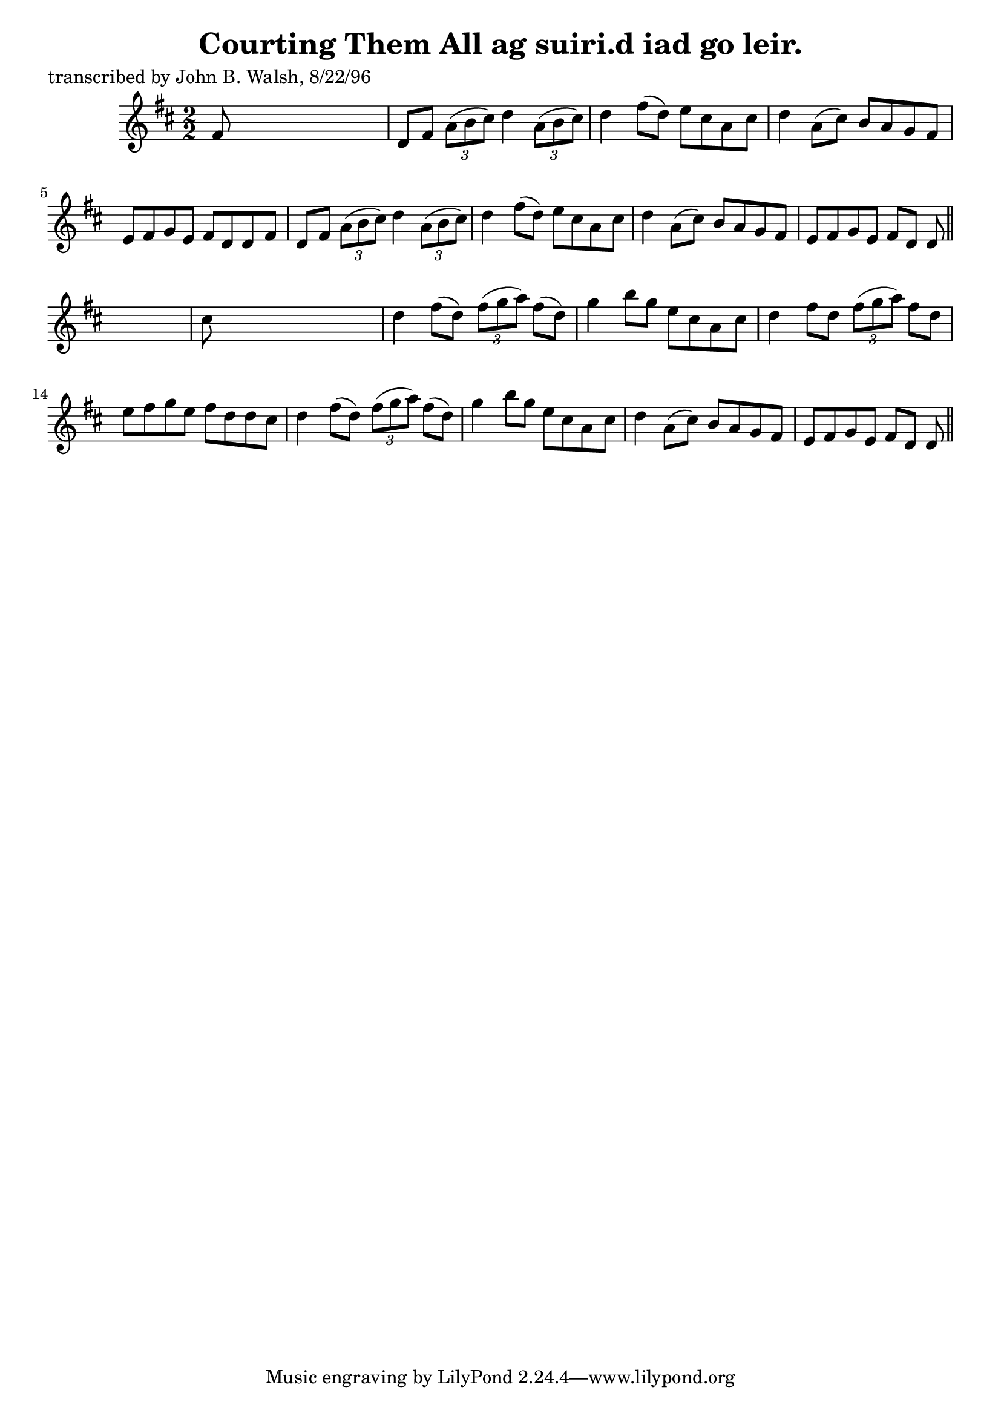 
\version "2.16.2"
% automatically converted by musicxml2ly from xml/1489_jw.xml

%% additional definitions required by the score:
\language "english"


\header {
    poet = "transcribed by John B. Walsh, 8/22/96"
    encoder = "abc2xml version 63"
    encodingdate = "2015-01-25"
    title = "Courting Them All
ag suiri.d iad go leir."
    }

\layout {
    \context { \Score
        autoBeaming = ##f
        }
    }
PartPOneVoiceOne =  \relative fs' {
    \key d \major \numericTimeSignature\time 2/2 fs8 s8*7 | % 2
    d8 [ fs8 ] \times 2/3 {
        a8 ( [ b8 cs8 ) ] }
    d4 \times 2/3 {
        a8 ( [ b8 cs8 ) ] }
    | % 3
    d4 fs8 ( [ d8 ) ] e8 [ cs8 a8 cs8 ] | % 4
    d4 a8 ( [ cs8 ) ] b8 [ a8 g8 fs8 ] | % 5
    e8 [ fs8 g8 e8 ] fs8 [ d8 d8 fs8 ] | % 6
    d8 [ fs8 ] \times 2/3 {
        a8 ( [ b8 cs8 ) ] }
    d4 \times 2/3 {
        a8 ( [ b8 cs8 ) ] }
    | % 7
    d4 fs8 ( [ d8 ) ] e8 [ cs8 a8 cs8 ] | % 8
    d4 a8 ( [ cs8 ) ] b8 [ a8 g8 fs8 ] | % 9
    e8 [ fs8 g8 e8 ] fs8 [ d8 ] d8 \bar "||"
    s8 | \barNumberCheck #10
    cs'8 s8*7 | % 11
    d4 fs8 ( [ d8 ) ] \times 2/3 {
        fs8 ( [ g8 a8 ) ] }
    fs8 ( [ d8 ) ] | % 12
    g4 b8 [ g8 ] e8 [ cs8 a8 cs8 ] | % 13
    d4 fs8 [ d8 ] \times 2/3 {
        fs8 ( [ g8 a8 ) ] }
    fs8 [ d8 ] | % 14
    e8 [ fs8 g8 e8 ] fs8 [ d8 d8 cs8 ] | % 15
    d4 fs8 ( [ d8 ) ] \times 2/3 {
        fs8 ( [ g8 a8 ) ] }
    fs8 ( [ d8 ) ] | % 16
    g4 b8 [ g8 ] e8 [ cs8 a8 cs8 ] | % 17
    d4 a8 ( [ cs8 ) ] b8 [ a8 g8 fs8 ] | % 18
    e8 [ fs8 g8 e8 ] fs8 [ d8 ] d8 \bar "||"
    }


% The score definition
\score {
    <<
        \new Staff <<
            \context Staff << 
                \context Voice = "PartPOneVoiceOne" { \PartPOneVoiceOne }
                >>
            >>
        
        >>
    \layout {}
    % To create MIDI output, uncomment the following line:
    %  \midi {}
    }

